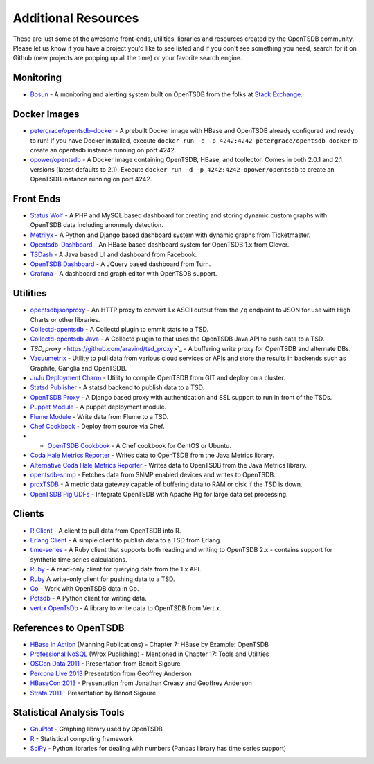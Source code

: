 Additional Resources
====================

These are just some of the awesome front-ends, utilities, libraries and resources created by the OpenTSDB community. Please let us know if you have a project you'd like to see listed and if you don't see something you need, search for it on Github (new projects are popping up all the time) or your favorite search engine.

Monitoring
^^^^^^^^^^
* `Bosun <https://bosun.org/>`_ - A monitoring and alerting system built on OpenTSDB from the folks at `Stack Exchange <http://stackexchange.com/>`_. 

Docker Images
^^^^^^^^^^^^^
* `petergrace/opentsdb-docker <https://registry.hub.docker.com/u/petergrace/opentsdb-docker/>`_ - A prebuilt Docker image with HBase and OpenTSDB already configured and ready to run!  If you have Docker installed, execute ``docker run -d -p 4242:4242 petergrace/opentsdb-docker`` to create an opentsdb instance running on port 4242.
* `opower/opentsdb <https://registry.hub.docker.com/u/opower/opentsdb/>`_ - A Docker image containing OpenTSDB, HBase, and tcollector. Comes in both 2.0.1 and 2.1 versions (latest defaults to 2.1). Execute ``docker run -d -p 4242:4242 opower/opentsdb`` to create an OpenTSDB instance running on port 4242.

Front Ends
^^^^^^^^^^

* `Status Wolf <https://github.com/box/StatusWolf>`_ - A PHP and MySQL based dashboard for creating and storing dynamic custom graphs with OpenTSDB data including anonmaly detection.
* `Metrilyx <https://github.com/Ticketmaster/metrilyx-2.0>`_ - A Python and Django based dashboard system with dynamic graphs from Ticketmaster.
* `Opentsdb-Dashboard <https://github.com/clover/opentsdb-dashboard>`_ - An HBase based dashboard system for OpenTSDB 1.x from Clover.
* `TSDash <https://github.com/facebook/tsdash>`_ - A Java based UI and dashboard from Facebook.
* `OpenTSDB Dashboard <https://github.com/turn/opentsdb-dashboard>`_ - A JQuery based dashboard from Turn.
* `Grafana <http://grafana.org>`_ - A dashboard and graph editor with OpenTSDB support.

Utilities
^^^^^^^^^

* `opentsdbjsonproxy <https://github.com/noca/opentsdbjsonproxy>`_ - An HTTP proxy to convert 1.x ASCII output from the ``/q`` endpoint to JSON for use with High Charts or other libraries.
* `Collectd-opentsdb <https://github.com/auxesis/collectd-opentsdb>`_ - A Collectd plugin to emmit stats to a TSD.
* `Collectd-opentsdb Java <https://github.com/dotcloud/collectd-opentsdb>`_ - A Collectd plugin to that uses the OpenTSDB Java API to push data to a TSD.
* `TSD_proxy` <https://github.com/aravind/tsd_proxy>`_ - A buffering write proxy for OpenTSDB and alternate DBs.
* `Vacuumetrix <https://github.com/99designs/vacuumetrix>`_ - Utility to pull data from various cloud services or APIs and store the results in backends such as Graphite, Ganglia and OpenTSDB.
* `JuJu Deployment Charm <https://github.com/charms/opentsdb>`_ - Utility to compile OpenTSDB from GIT and deploy on a cluster.
* `Statsd Publisher <https://github.com/danslimmon/statsd-opentsdb-backend>`_ - A statsd backend to publish data to a TSD.
* `OpenTSDB Proxy <https://github.com/nimbusproject/opentsdbproxy>`_ - A Django based proxy with authentication and SSL support to run in front of the TSDs.
* `Puppet Module <https://github.com/mburger/puppet-opentsdb>`_ - A puppet deployment module.
* `Flume Module <https://github.com/octo47/opentsdb-flume>`_ - Write data from Flume to a TSD.
* `Chef Cookbook <https://github.com/looztra/opentsdb-cookbook>`_ - Deploy from source via Chef.
* * `OpenTSDB Cookbook <https://github.com/acaiafa/opentsdb-cookbook>`_ - A Chef cookbook for CentOS or Ubuntu.
* `Coda Hale Metrics Reporter <https://github.com/sps/metrics-opentsdb>`_ - Writes data to OpenTSDB from the Java Metrics library.
* `Alternative Coda Hale Metrics Reporter <https://github.com/stuart-warren/metrics-opentsdb>`_ - Writes data to OpenTSDB from the Java Metrics library.
* `opentsdb-snmp <https://github.com/frogmaster/opentsdb-snmp>`_ - Fetches data from SNMP enabled devices and writes to OpenTSDB.
* `proxTSDB <https://github.com/worldline/proxyTSDB>`_ - A metric data gateway capable of buffering data to RAM or disk if the TSD is down.
* `OpenTSDB Pig UDFs <https://github.com/santosh-d3vpl3x/opentsdb-udfs>`_ - Integrate OpenTSDB with Apache Pig for large data set processing.

Clients
^^^^^^^

* `R Client <https://github.com/holstius/opentsdbr>`_ - A client to pull data from OpenTSDB into R.
* `Erlang Client <https://github.com/bradfordw/gen_opentsdb>`_ - A simple client to publish data to a TSD from Erlang.
* `time-series <https://github.com/opower/time-series>`_ - A Ruby client that supports both reading and writing to OpenTSDB 2.x - contains support for synthetic time series calculations.
* `Ruby <https://github.com/j05h/continuum>`_ - A read-only client for querying data from the 1.x API.
* `Ruby <https://github.com/johnewart/ruby-opentsdb>`_ A write-only client for pushing data to a TSD.
* `Go <https://github.com/bzub/go-opentsdb>`_ - Work with OpenTSDB data in Go.
* `Potsdb <https://pypi.python.org/pypi/potsdb>`_ - A Python client for writing data.
* `vert.x OpenTsDb <https://github.com/cyngn/vertx-opentsdb>`_ - A library to write data to OpenTSDB from Vert.x.

References to OpenTSDB
^^^^^^^^^^^^^^^^^^^^^^

* `HBase in Action <http://www.manning.com/dimidukkhurana/>`_ (Manning Publications) - Chapter 7: HBase by Example: OpenTSDB
* `Professional NoSQL <http://www.wrox.com/WileyCDA/WroxTitle/Professional-NoSQL.productCd-047094224X.html>`_ (Wrox Publishing) - Mentioned in Chapter 17: Tools and Utilities
* `OSCon Data 2011 <http://www.youtube.com/watch?v=WlsyqhrhRZA>`_ - Presentation from Benoit Sigoure
* `Percona Live 2013 <http://www.slideshare.net/geoffanderson/monitoring-mysql-with-opentsdb-19982758>`_ Presentation from Geoffrey Anderson
* `HBaseCon 2013 <http://www.hbasecon.com/sessions/opentsdb-at-scale/>`_ - Presentation from Jonathan Creasy and Geoffrey Anderson
* `Strata 2011 <http://strataconf.com/strata2011/public/schedule/detail/16996>`_ - Presentation by Benoit Sigoure

Statistical Analysis Tools
^^^^^^^^^^^^^^^^^^^^^^^^^^

* `GnuPlot <http://www.gnuplot.info/>`_ - Graphing library used by OpenTSDB
* `R <http://www.r-project.org/>`_ - Statistical computing framework
* `SciPy <http://www.scipy.org/>`_ - Python libraries for dealing with numbers (Pandas library has time series support)
